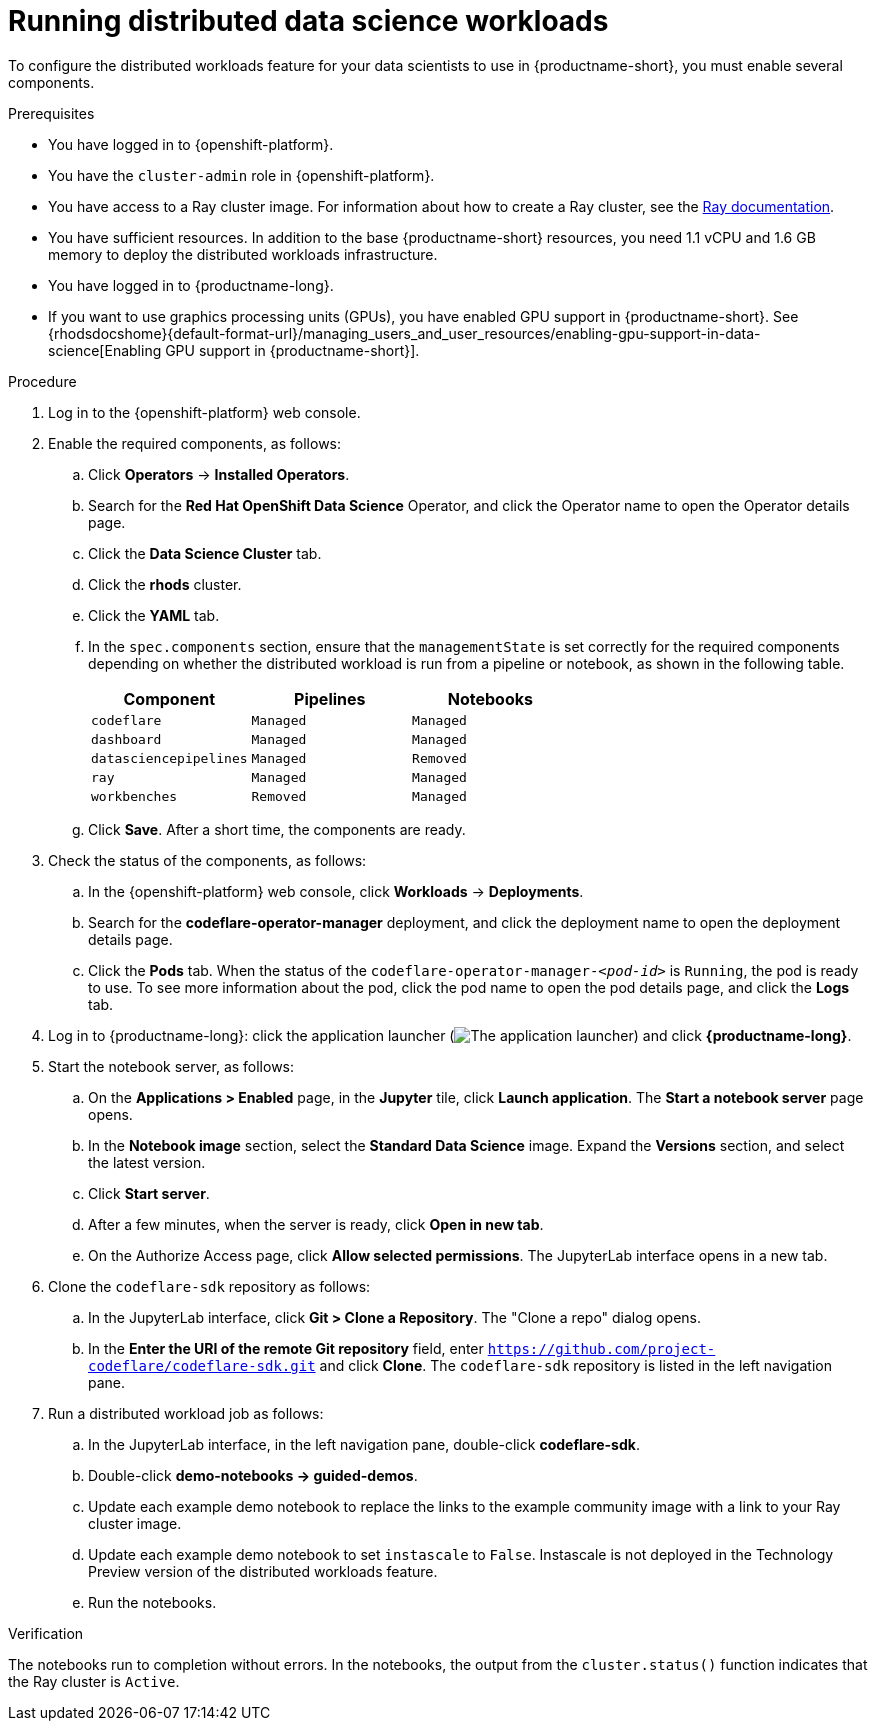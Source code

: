 :_module-type: PROCEDURE

[id="running-distributed-data-science-workloads_{context}"]
= Running distributed data science workloads

[role='_abstract']
To configure the distributed workloads feature for your data scientists to use in {productname-short}, you must enable several components.

.Prerequisites
* You have logged in to {openshift-platform}.
* You have the `cluster-admin` role in {openshift-platform}.
* You have access to a Ray cluster image. For information about how to create a Ray cluster, see the link:https://docs.ray.io/en/latest/index.html[Ray documentation].
* You have sufficient resources. In addition to the base {productname-short} resources, you need 1.1 vCPU and 1.6 GB memory to deploy the distributed workloads infrastructure.
* You have logged in to {productname-long}.
ifndef::upstream[]
* If you want to use graphics processing units (GPUs), you have enabled GPU support in {productname-short}. See {rhodsdocshome}{default-format-url}/managing_users_and_user_resources/enabling-gpu-support-in-data-science[Enabling GPU support in {productname-short}].
endif::[]

.Procedure
. Log in to the {openshift-platform} web console.
. Enable the required components, as follows:
.. Click *Operators* -> *Installed Operators*.
.. Search for the *Red Hat OpenShift Data Science* Operator, and click the Operator name to open the Operator details page.
.. Click the *Data Science Cluster* tab.
.. Click the *rhods* cluster.
.. Click the *YAML* tab.
.. In the `spec.components` section, ensure that the `managementState` is set correctly for the required components depending on whether the distributed workload is run from a pipeline or notebook, as shown in the following table.
+
|===
|Component | Pipelines | Notebooks

|`codeflare`
|`Managed`
|`Managed`

|`dashboard`
|`Managed`
|`Managed`

|`datasciencepipelines`
|`Managed`
|`Removed`

|`ray`
|`Managed`
|`Managed`

|`workbenches`
|`Removed`
|`Managed`
|===

.. Click *Save*.
After a short time, the components are ready.
. Check the status of the components, as follows:
.. In the {openshift-platform} web console, click *Workloads* -> *Deployments*.
.. Search for the *codeflare-operator-manager* deployment, and click the deployment name to open the deployment details page.
.. Click the *Pods* tab.
When the status of the `codeflare-operator-manager-_<pod-id>_` is `Running`, the pod is ready to use.
To see more information about the pod, click the pod name to open the pod details page, and click the *Logs* tab.
. Log in to {productname-long}: click the application launcher (image:images/osd-app-launcher.png[The application launcher]) and click *{productname-long}*.
. Start the notebook server, as follows:
.. On the *Applications > Enabled* page, in the *Jupyter* tile, click *Launch application*.
The *Start a notebook server* page opens.
.. In the *Notebook image* section, select the *Standard Data Science* image.
Expand the *Versions* section, and select the latest version.
.. Click *Start server*.
.. After a few minutes, when the server is ready, click *Open in new tab*.
.. On the Authorize Access page, click *Allow selected permissions*.
The JupyterLab interface opens in a new tab.
. Clone the `codeflare-sdk` repository as follows:
.. In the JupyterLab interface, click *Git > Clone a Repository*.
The "Clone a repo" dialog opens.
.. In the *Enter the URI of the remote Git repository* field, enter `https://github.com/project-codeflare/codeflare-sdk.git` and click *Clone*.
The `codeflare-sdk` repository is listed in the left navigation pane.
. Run a distributed workload job as follows:
.. In the JupyterLab interface, in the left navigation pane, double-click *codeflare-sdk*.
.. Double-click *demo-notebooks -> guided-demos*.
.. Update each example demo notebook to replace the links to the example community image with a link to your Ray cluster image.
.. Update each example demo notebook to set `instascale` to `False`.
Instascale is not deployed in the Technology Preview version of the distributed workloads feature.
.. Run the notebooks.


.Verification
The notebooks run to completion without errors. In the notebooks, the output from the `cluster.status()` function indicates that the Ray cluster is `Active`.

////
[role='_additional-resources']
.Additional resources
<Do we want to link to additional resources?>


* link:https://url[link text]
////
